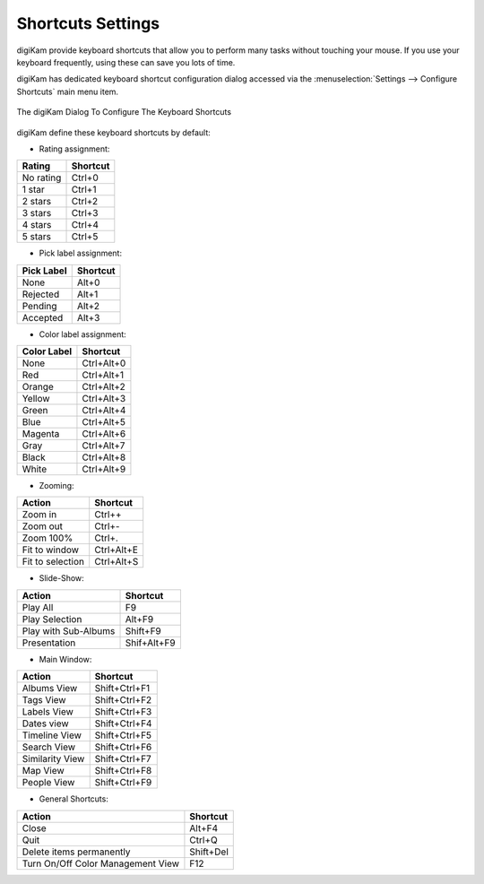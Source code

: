 .. meta::
   :description: digiKam Shortcuts Settings
   :keywords: digiKam, documentation, user manual, photo management, open source, free, learn, easy, keyboard, shortcuts, setup, configure

.. metadata-placeholder

   :authors: - digiKam Team

   :license: see Credits and License page for details (https://docs.digikam.org/en/credits_license.html)

.. _shortcuts_settings:

Shortcuts Settings
==================

.. contents::

digiKam provide keyboard shortcuts that allow you to perform many tasks without touching your mouse. If you use your keyboard frequently, using these can save you lots of time.

digiKam has dedicated keyboard shortcut configuration dialog accessed via the :menuselection:`Settings --> Configure Shortcuts` main menu item.

.. figure:: images/setup_keyboard_shortcuts.webp
    :alt:
    :align: center

    The digiKam Dialog To Configure The Keyboard Shortcuts

digiKam define these keyboard shortcuts by default:

- Rating assignment:

=========== ========
Rating      Shortcut
=========== ========
No rating   Ctrl+0
1 star      Ctrl+1
2 stars     Ctrl+2
3 stars     Ctrl+3
4 stars     Ctrl+4
5 stars     Ctrl+5
=========== ========

- Pick label assignment:

=========== ========
Pick Label  Shortcut
=========== ========
None        Alt+0
Rejected    Alt+1
Pending     Alt+2
Accepted    Alt+3
=========== ========

- Color label assignment:

=========== ==========
Color Label Shortcut
=========== ==========
None        Ctrl+Alt+0
Red         Ctrl+Alt+1
Orange      Ctrl+Alt+2
Yellow      Ctrl+Alt+3
Green       Ctrl+Alt+4
Blue        Ctrl+Alt+5
Magenta     Ctrl+Alt+6
Gray        Ctrl+Alt+7
Black       Ctrl+Alt+8
White       Ctrl+Alt+9
=========== ==========

- Zooming:

=================== ==========
Action              Shortcut
=================== ==========
Zoom in             Ctrl++
Zoom out            Ctrl+-
Zoom 100%           Ctrl+.
Fit to window       Ctrl+Alt+E
Fit to selection    Ctrl+Alt+S
=================== ==========

- Slide-Show:

==================== ===========
Action               Shortcut
==================== ===========
Play All             F9
Play Selection       Alt+F9
Play with Sub-Albums Shift+F9
Presentation         Shif+Alt+F9
==================== ===========

- Main Window:

==================== =============
Action               Shortcut
==================== =============
Albums View          Shift+Ctrl+F1
Tags View            Shift+Ctrl+F2
Labels View          Shift+Ctrl+F3
Dates view           Shift+Ctrl+F4
Timeline View        Shift+Ctrl+F5
Search View          Shift+Ctrl+F6
Similarity View      Shift+Ctrl+F7
Map View             Shift+Ctrl+F8
People View          Shift+Ctrl+F9
==================== =============

- General Shortcuts:

================================= ==============
Action                            Shortcut
================================= ==============
Close                             Alt+F4
Quit                              Ctrl+Q
Delete items permanently          Shift+Del
Turn On/Off Color Management View F12
================================= ==============
